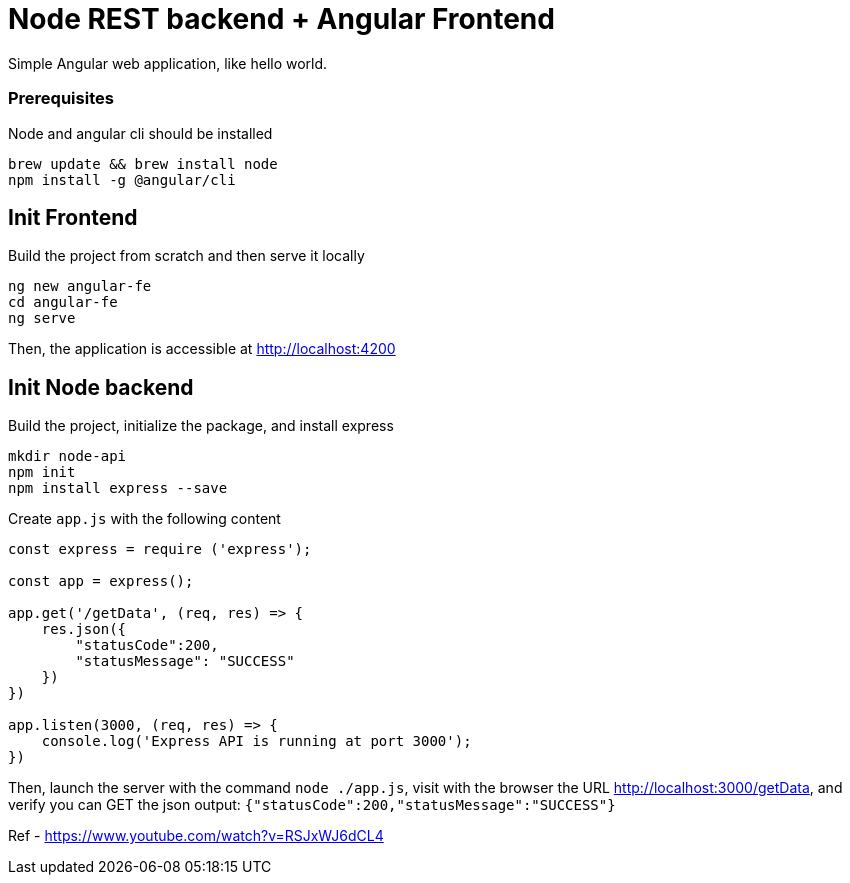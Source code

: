 = Node REST backend + Angular Frontend

Simple Angular web application, like hello world.

=== Prerequisites

Node and angular cli should be installed

[code, bash]
----
brew update && brew install node
npm install -g @angular/cli
----

== Init Frontend

Build the project from scratch and then serve it locally

[code, bash]
----
ng new angular-fe
cd angular-fe
ng serve
----

Then, the application is accessible at http://localhost:4200

== Init Node backend

Build the project, initialize the package, and install express

[code, bash]
----
mkdir node-api
npm init
npm install express --save
----

Create `app.js` with the following content

[code, javascript]
----
const express = require ('express');

const app = express();

app.get('/getData', (req, res) => {
    res.json({
        "statusCode":200,
        "statusMessage": "SUCCESS"
    })
})

app.listen(3000, (req, res) => {
    console.log('Express API is running at port 3000');
})
----

Then, launch the server with the command `node ./app.js`, visit with the browser the URL http://localhost:3000/getData, and verify you can GET the json output: `{"statusCode":200,"statusMessage":"SUCCESS"}`


Ref
- https://www.youtube.com/watch?v=RSJxWJ6dCL4